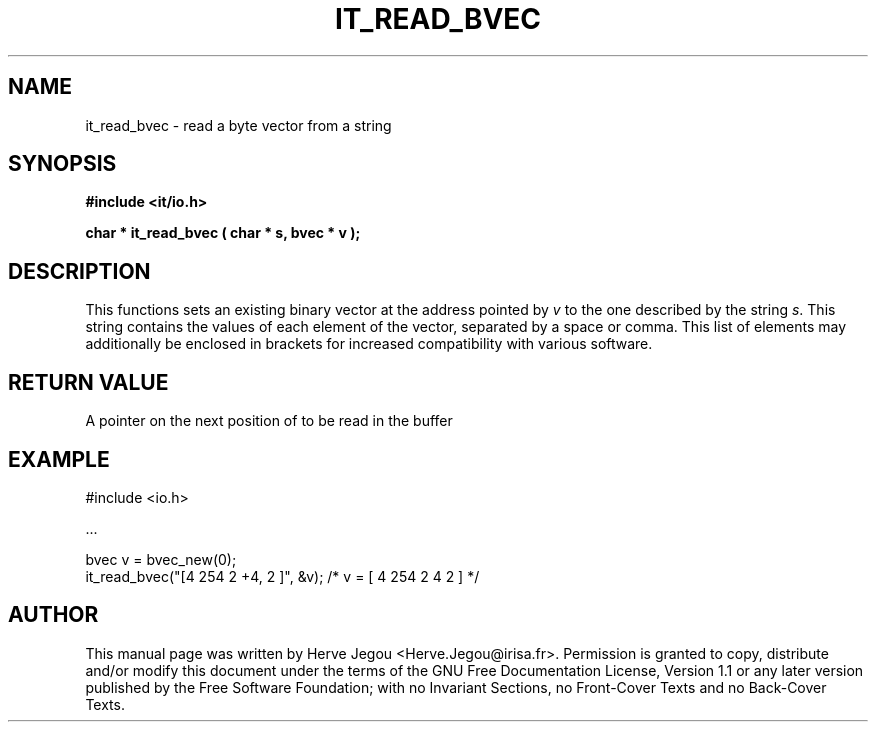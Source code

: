 .\" This manpage has been automatically generated by docbook2man 
.\" from a DocBook document.  This tool can be found at:
.\" <http://shell.ipoline.com/~elmert/comp/docbook2X/> 
.\" Please send any bug reports, improvements, comments, patches, 
.\" etc. to Steve Cheng <steve@ggi-project.org>.
.TH "IT_READ_BVEC" "3" "01 August 2006" "" ""

.SH NAME
it_read_bvec \- read a byte vector from a string
.SH SYNOPSIS
.sp
\fB#include <it/io.h>
.sp
char * it_read_bvec ( char * s, bvec * v
);
\fR
.SH "DESCRIPTION"
.PP
This functions sets an existing binary vector at the address pointed by \fIv\fR to the one described by the string \fIs\fR\&. This string contains the values of each element of the vector, separated by a space or comma. This list of elements may additionally be enclosed in brackets for increased compatibility with various software.  
.SH "RETURN VALUE"
.PP
A pointer on the next position of to be read in the buffer
.SH "EXAMPLE"

.nf

#include <io.h>

\&...

bvec v = bvec_new(0);
it_read_bvec("[4 254 2 +4, 2 ]", &v); /* v = [ 4 254 2 4 2 ] */
.fi
.SH "AUTHOR"
.PP
This manual page was written by Herve Jegou <Herve.Jegou@irisa.fr>\&.
Permission is granted to copy, distribute and/or modify this
document under the terms of the GNU Free
Documentation License, Version 1.1 or any later version
published by the Free Software Foundation; with no Invariant
Sections, no Front-Cover Texts and no Back-Cover Texts.
